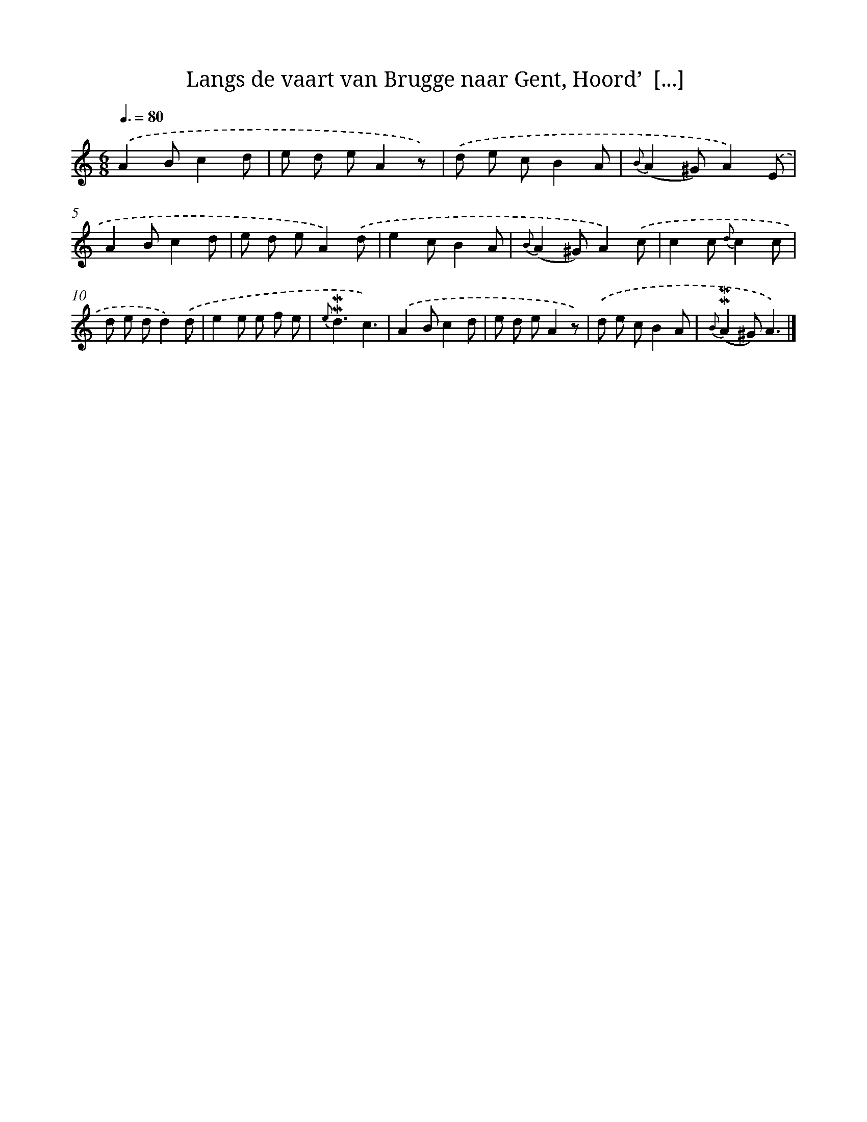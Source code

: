 X: 5890
T: Langs de vaart van Brugge naar Gent, Hoord’  [...]
%%abc-version 2.0
%%abcx-abcm2ps-target-version 5.9.1 (29 Sep 2008)
%%abc-creator hum2abc beta
%%abcx-conversion-date 2018/11/01 14:36:22
%%humdrum-veritas 1887226047
%%humdrum-veritas-data 2544147518
%%continueall 1
%%barnumbers 0
L: 1/8
M: 6/8
Q: 3/8=80
K: C clef=treble
.('A2Bc2d |
e d eA2z) |
.('d e cB2A |
{B}(A2^G)A2).('E |
A2Bc2d |
e d eA2).('d |
e2cB2A |
{B}(A2^G)A2).('c |
c2c {d}c2c |
d e dd2).('d |
e2e e f e |
{e}!mordent!!mordent!d3c3) |
.('A2Bc2d |
e d eA2z) |
.('d e cB2A |
{B}(!mordent!!mordent!A2^G)A3) |]
